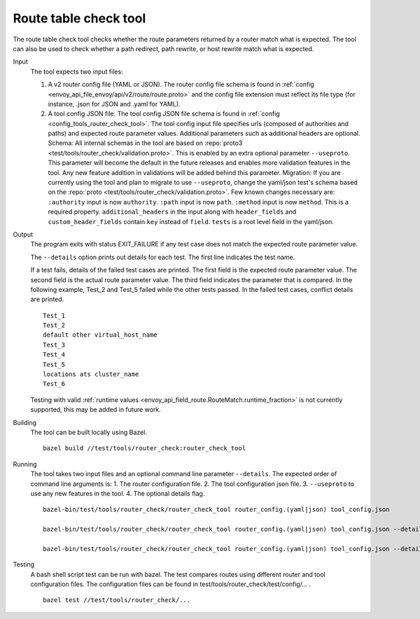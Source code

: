 .. _install_tools_route_table_check_tool:

Route table check tool
=======================

The route table check tool checks whether the route parameters returned by a router match what is expected.
The tool can also be used to check whether a path redirect, path rewrite, or host rewrite
match what is expected.

Input
  The tool expects two input files:

  1. A v2 router config file (YAML or JSON). The router config file schema is found in
     :ref:`config <envoy_api_file_envoy/api/v2/route/route.proto>` and the config file extension
     must reflect its file type (for instance, .json for JSON and .yaml for YAML).

  2. A tool config JSON file. The tool config JSON file schema is found in
     :ref:`config <config_tools_router_check_tool>`.
     The tool config input file specifies urls (composed of authorities and paths)
     and expected route parameter values. Additional parameters such as additional headers are optional.
     Schema: All internal schemas in the tool are based on :repo:`proto3 <test/tools/router_check/validation.proto>`.
     This is enabled by an extra optional parameter ``--useproto``. This parameter will become the default in the future releases and enables more validation features in the tool.
     Any new feature addition in validations will be added behind this parameter.
     Migration: If you are currently using the tool and plan to migrate to use ``--useproto``, change the yaml/json test's schema based on the :repo:`proto <test/tools/router_check/validation.proto>`.
     Few known changes necessary are:
     ``:authority`` input is now ``authority``.
     ``:path`` input is now ``path``.
     ``:method`` input is now ``method``. This is a required property.
     ``additional_headers`` in the input along with ``header_fields`` and ``custom_header_fields`` contain ``key`` instead of ``field``.
     ``tests`` is a root level field in the yaml/json.

Output
  The program exits with status EXIT_FAILURE if any test case does not match the expected route parameter
  value.

  The ``--details`` option prints out details for each test. The first line indicates the test name.

  If a test fails, details of the failed test cases are printed. The first field is the expected
  route parameter value. The second field is the actual route parameter value. The third field indicates
  the parameter that is compared. In the following example, Test_2 and Test_5 failed while the other tests
  passed. In the failed test cases, conflict details are printed. ::

    Test_1
    Test_2
    default other virtual_host_name
    Test_3
    Test_4
    Test_5
    locations ats cluster_name
    Test_6

  Testing with valid :ref:`runtime values <envoy_api_field_route.RouteMatch.runtime_fraction>` is not currently supported,
  this may be added in future work.

Building
  The tool can be built locally using Bazel. ::

    bazel build //test/tools/router_check:router_check_tool

Running
  The tool takes two input files and an optional command line parameter ``--details``. The
  expected order of command line arguments is:
  1. The router configuration file.
  2. The tool configuration json file.
  3. ``--useproto`` to use any new features in the tool.
  4. The optional details flag. ::

    bazel-bin/test/tools/router_check/router_check_tool router_config.(yaml|json) tool_config.json

    bazel-bin/test/tools/router_check/router_check_tool router_config.(yaml|json) tool_config.json --details

    bazel-bin/test/tools/router_check/router_check_tool router_config.(yaml|json) tool_config.json --details --useproto

Testing
  A bash shell script test can be run with bazel. The test compares routes using different router and
  tool configuration files. The configuration files can be found in
  test/tools/router_check/test/config/... . ::

    bazel test //test/tools/router_check/...
